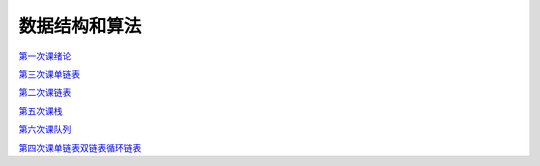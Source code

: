 .. cs documentation master file, created by
   sphinx-quickstart on Sun Mar 27 15:38:56 2022.
   You can adapt this file completely to your liking, but it should at least
   contain the root `toctree` directive.

数据结构和算法
==============================

`第一次课绪论 <https://godblesschina.github.io/ds2022/第一次课绪论.html>`_


`第三次课单链表 <https://godblesschina.github.io/ds2022/第三次课单链表.html>`_


`第二次课链表 <https://godblesschina.github.io/ds2022/第二次课链表.html>`_


`第五次课栈 <https://godblesschina.github.io/ds2022/第五次课栈.html>`_


`第六次课队列 <https://godblesschina.github.io/ds2022/第六次课队列.html>`_


`第四次课单链表双链表循环链表 <https://godblesschina.github.io/ds2022/第四次课单链表双链表循环链表.html>`_


